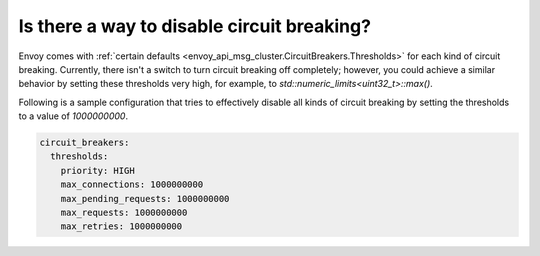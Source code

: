 Is there a way to disable circuit breaking?
===========================================

Envoy comes with :ref:`certain defaults <envoy_api_msg_cluster.CircuitBreakers.Thresholds>`
for each kind of circuit breaking. Currently, there isn't a switch to turn
circuit breaking off completely; however, you could achieve a similar behavior
by setting these thresholds very high, for example, to `std::numeric_limits<uint32_t>::max()`.

Following is a sample configuration that tries to effectively disable all kinds
of circuit breaking by setting the thresholds to a value of `1000000000`.

.. code-block:: yaml

  circuit_breakers:
    thresholds:
      priority: HIGH
      max_connections: 1000000000
      max_pending_requests: 1000000000
      max_requests: 1000000000
      max_retries: 1000000000
